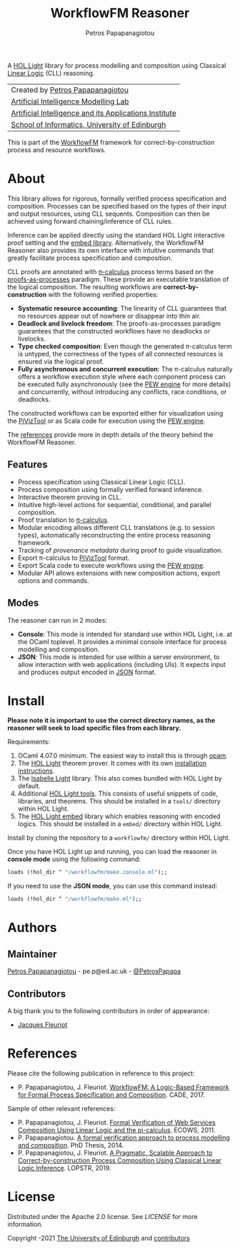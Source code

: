 #+TITLE: WorkflowFM Reasoner
#+AUTHOR: Petros Papapanagiotou

[[../../releases/latest][https://img.shields.io/badge/version-0.6.1-brightgreen.svg]]
[[https://opensource.org/licenses/Apache-2.0][https://img.shields.io/badge/license-Apache%202.0-yellowgreen.svg]]

A [[https://github.com/jrh13/hol-light][HOL Light]] library for process modelling and composition using Classical [[https://en.wikipedia.org/wiki/Linear_logic][Linear Logic]] (CLL) reasoning.


| Created by [[https://github.com/PetrosPapapa][Petros Papapanagiotou]] |
| [[https://aiml.inf.ed.ac.uk/][Artificial Intelligence Modelling Lab]] |
| [[https://web.inf.ed.ac.uk/aiai][Artificial Intelligence and its Applications Institute]] |
| [[https://www.ed.ac.uk/informatics/][School of Informatics, University of Edinburgh]] |

This is part of the [[https://github.com/workflowfm/][WorkflowFM]] framework for correct-by-construction process and resource workflows.

* About

This library allows for rigorous, formally verified process specification and composition. Processes can be specified based on the types of their input and output resources, using CLL sequents. Composition can then be achieved using forward chaining/inference of CLL rules.

Inference can be applied directly using the standard HOL Light interactive proof setting and the [[https://github.com/PetrosPapapa/hol-light-embed][embed library]]. Alternatively, the WorkflowFM Reasoner also provides its own interface with intuitive commands that greatly facilitate process specification and composition.

CLL proofs are annotated with [[https://en.wikipedia.org/wiki/%CE%A0-calculus][\pi-calculus]] process terms based on the [[https://www.sciencedirect.com/science/article/pii/0304397594001030][proofs-as-processes]] paradigm. These provide an executable translation of the logical composition. The resulting workflows are *correct-by-construction* with the following verified properties:

- *Systematic resource accounting*: The linearity of CLL guarantees that no resources appear out of nowhere or disappear into thin air.
- *Deadlock and livelock freedom*: The proofs-as-processes paradigm guarantees that the constructed workflows have no deadlocks or livelocks.
- *Type checked composition*: Even though the generated \pi-calculus term is untyped, the correctness of the types of all connected resources is ensured via the logical proof.
- *Fully asynchronous and concurrent execution*: The \pi-calculus naturally offers a workflow execution style where each component process can be executed fully asynchronously (see the [[http://docs.workflowfm.com/pew][PEW engine]] for more details) and concurrently, without introducing any conflicts, race conditions, or deadlocks.

The constructed workflows can be exported either for visualization using the [[http://frapu.de/bpm/piviztool.html][PiVizTool]] or as Scala code for execution using the [[http://docs.workflowfm.com/pew][PEW engine]].

The [[#references][references]] provide more in depth details of the theory behind the WorkflowFM Reasoner.

** Features
   - Process specification using Classical Linear Logic (CLL).
   - Process composition using formally verified forward inference.
   - Interactive theorem proving in CLL.
   - Intuitive high-level actions for sequential, conditional, and parallel composition.
   - Proof translation to [[https://en.wikipedia.org/wiki/%CE%A0-calculus][\pi-calculus]].
   - Modular encoding allows different CLL translations (e.g. to session types), automatically reconstructing the entire process reasoning framework.
   - Tracking of [[docs/provenance.org][provenance metadata]] during proof to guide visualization.
   - Export \pi-calculus to [[http://frapu.de/bpm/piviztool.html][PiVizTool]] format.
   - Export Scala code to execute workflows using the [[http://docs.workflowfm.com/pew][PEW engine]].
   - Modular API allows extensions with new composition actions, export options and commands.

** Modes
   The reasoner can run in 2 modes:
   - *Console*: This mode is intended for standard use within HOL Light, i.e. at the OCaml toplevel. It provides a minimal console interface for process modelling and composition.
   - *JSON*: This mode is intended for use within a server environment, to allow interaction with web applications (including UIs). It expects input and produces output encoded in [[https://en.wikipedia.org/wiki/JSON][JSON]] format.

* Install

*Please note it is important to use the correct directory names, as the reasoner will seek to load specific files from each library.*

Requirements:
1. OCaml 4.07.0 minimum. The easiest way to install this is through [[http://opam.ocaml.org/][opam]].
2. The [[https://github.com/jrh13/hol-light][HOL Light]] theorem prover. It comes with its own [[https://github.com/jrh13/hol-light/blob/master/README][installation instructions]].
3. The [[https://bitbucket.org/petrospapapa/isabelle-light][Isabelle Light]] library. This also comes bundled with HOL Light by default.
4. Additional [[https://github.com/PetrosPapapa/hol-light-tools][HOL Light tools]]. This consists of useful snippets of code, libraries, and theorems. This should be installed in a ~tools/~ directory within HOL Light.
5. The [[https://github.com/PetrosPapapa/hol-light-embed][HOL Light embed]] library which enables reasoning with encoded logics. This should be installed in a ~embed/~ directory within HOL Light.

Install by cloning the repository to a ~workflowfm/~ directory within HOL Light.

Once you have HOL Light up and running, you can load the reasoner in *console mode* using the following command:
#+BEGIN_SRC ocaml
loads (!hol_dir ^ "/workflowfm/make.console.ml");;
#+END_SRC 

If you need to use the *JSON mode*, you can use this command instead:
#+BEGIN_SRC ocaml
loads (!hol_dir ^ "/workflowfm/make.ml");;
#+END_SRC 


* Authors
:PROPERTIES:
:CUSTOM_ID: authors
:END:

** Maintainer

   [[https://github.com/PetrosPapapa][Petros Papapanagiotou]] - pe.p@ed.ac.uk - [[https://twitter.com/petrospapapa][@PetrosPapapa]]

** Contributors

   A big thank you to the following contributors in order of appearance:

   - [[https://homepages.inf.ed.ac.uk/jdf/][Jacques Fleuriot]]


* References
:PROPERTIES:
:CUSTOM_ID: references
:END:

Please cite the following publication in reference to this project:
- P. Papapanagiotou, J. Fleuriot. [[https://link.springer.com/chapter/10.1007/978-3-319-63046-5%5F22][WorkflowFM: A Logic-Based Framework for Formal Process Specification and Composition]]. CADE, 2017.

Sample of other relevant references:
- P. Papapanagiotou, J. Fleuriot. [[https://ieeexplore.ieee.org/document/6061099][Formal Verification of Web Services Composition Using Linear Logic and the pi-calculus]]. ECOWS, 2011. 
- P. Papapanagiotou. [[https://era.ed.ac.uk/handle/1842/17863][A formal verification approach to process modelling and composition]]. PhD Thesis, 2014.
- P. Papapanagiotou, J. Fleuriot. [[https://link.springer.com/chapter/10.1007/978-3-030-13838-7%5F5][A Pragmatic, Scalable Approach to Correct-by-construction Process Composition Using Classical Linear Logic Inference]]. LOPSTR, 2019.


* License

Distributed under the Apache 2.0 license. See [[LICENSE]] for more information.

Copyright \copy 2009-2021 [[https://www.ed.ac.uk/][The University of Edinburgh]] and [[#authors][contributors]]

